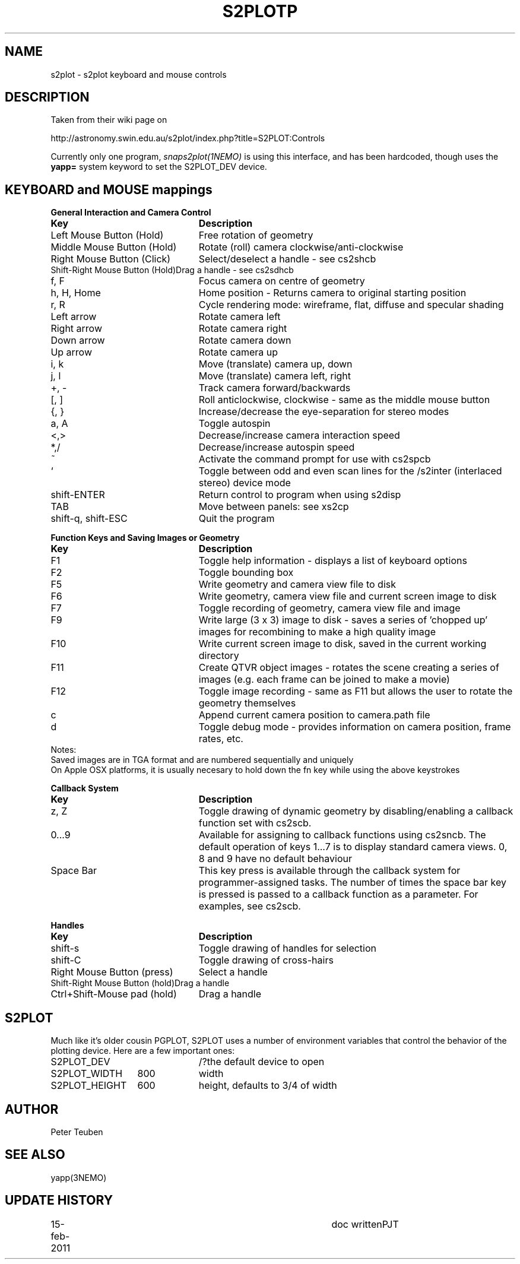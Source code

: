 .TH S2PLOTP 5NEMO "15 February 2011"
.SH NAME
s2plot \- s2plot keyboard and mouse controls 
.SH DESCRIPTION
Taken from their wiki page on 
.PP
http://astronomy.swin.edu.au/s2plot/index.php?title=S2PLOT:Controls
.PP
Currently only one program, \fIsnaps2plot(1NEMO)\fP is using this interface,
and has been hardcoded, though uses the \fByapp=\fP system keyword to set
the S2PLOT_DEV device.
.PP
.SH KEYBOARD and MOUSE mappings
.nf
.ta +3i
\fBGeneral Interaction and Camera Control\fP
\fBKey	Description\fP

Left Mouse Button (Hold)	Free rotation of geometry
Middle Mouse Button (Hold)	Rotate (roll) camera clockwise/anti-clockwise
Right Mouse Button (Click)	Select/deselect a handle - see cs2shcb
Shift-Right Mouse Button (Hold)	Drag a handle - see cs2sdhcb
f, F	Focus camera on centre of geometry
h, H, Home	Home position - Returns camera to original starting position
r, R	Cycle rendering mode: wireframe, flat, diffuse and specular shading
Left arrow	Rotate camera left
Right arrow	Rotate camera right
Down arrow	Rotate camera down
Up arrow	Rotate camera up
i, k	Move (translate) camera up, down
j, l	Move (translate) camera left, right
+, -	Track camera forward/backwards
[, ]	Roll anticlockwise, clockwise - same as the middle mouse button
{, }	Increase/decrease the eye-separation for stereo modes
a, A	Toggle autospin
<,>	Decrease/increase camera interaction speed
*,/	Decrease/increase autospin speed
~	Activate the command prompt for use with cs2spcb
`	Toggle between odd and even scan lines for the /s2inter (interlaced stereo) device mode
shift-ENTER	Return control to program when using s2disp
TAB	Move between panels: see xs2cp
shift-q, shift-ESC	Quit the program

\fBFunction Keys and Saving Images or Geometry\fP
\fBKey	Description\fP

F1	Toggle help information - displays a list of keyboard options
F2	 Toggle bounding box
F5	 Write geometry and camera view file to disk
F6	 Write geometry, camera view file and current screen image to disk
F7	 Toggle recording of geometry, camera view file and image
F9	 Write large (3 x 3) image to disk - saves a series of 'chopped up' images for recombining to make a high quality image
F10	 Write current screen image to disk, saved in the current working directory
F11	 Create QTVR object images - rotates the scene creating a series of images (e.g. each frame can be joined to make a movie)
F12	 Toggle image recording - same as F11 but allows the user to rotate the geometry themselves
c	 Append current camera position to camera.path file
d	Toggle debug mode - provides information on camera position, frame rates, etc.
Notes:
Saved images are in TGA format and are numbered sequentially and uniquely
On Apple OSX platforms, it is usually necesary to hold down the fn key while using the above keystrokes

\fBCallback System\fP
\fBKey	Description\fP

z, Z	Toggle drawing of dynamic geometry by disabling/enabling a callback function set with cs2scb.
0...9	Available for assigning to callback functions using cs2sncb. The default operation of keys 1...7 is to display standard camera views. 0, 8 and 9 have no default behaviour
Space Bar	This key press is available through the callback system for programmer-assigned tasks. The number of times the space bar key is pressed is passed to a callback function as a parameter. For examples, see cs2scb.

\fBHandles\fP
\fBKey	Description\fP

shift-s	Toggle drawing of handles for selection
shift-C	Toggle drawing of cross-hairs
Right Mouse Button (press)	Select a handle
Shift-Right Mouse Button (hold)	Drag a handle
Ctrl+Shift-Mouse pad (hold)	Drag a handle
.fi
.SH S2PLOT
Much like it's older cousin PGPLOT, S2PLOT uses a
number of environment variables that control the behavior
of the plotting device. Here are a few important ones:
.nf
.ta +2i +1i
S2PLOT_DEV		/?	the default device to open
S2PLOT_WIDTH      	800	width
S2PLOT_HEIGHT      	600	height, defaults to 3/4 of width
.fi
.SH AUTHOR
Peter Teuben
.SH SEE ALSO
yapp(3NEMO)
.SH UPDATE HISTORY
.nf
.ta +1i +4i
15-feb-2011	doc written	PJT
.fi
